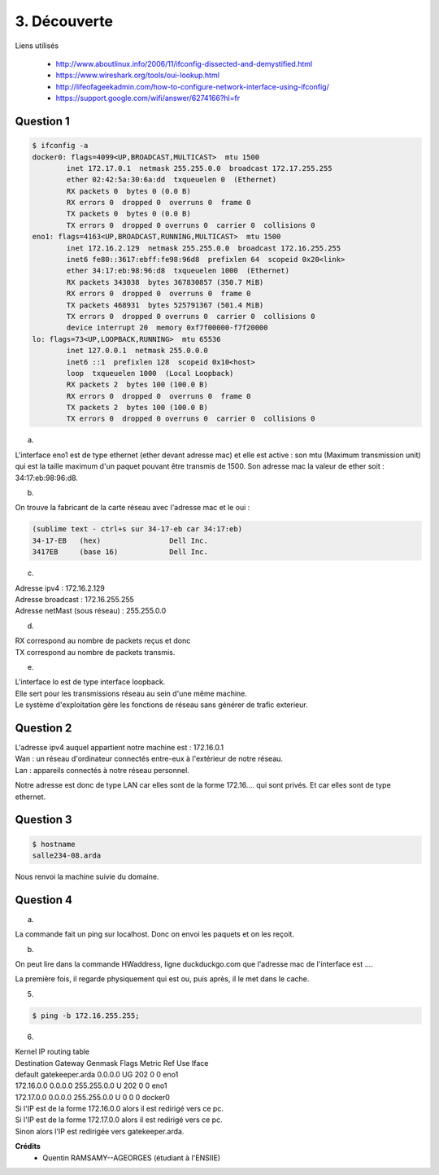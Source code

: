 ================================
3. Découverte
================================

.. image:: https://img.shields.io/badge/correction-vérifiée-green.svg?style=flat&amp;colorA=E1523D&amp;colorB=007D8A
   :alt: correction vérifiée

Liens utilisés

	* http://www.aboutlinux.info/2006/11/ifconfig-dissected-and-demystified.html
	* https://www.wireshark.org/tools/oui-lookup.html
	* http://lifeofageekadmin.com/how-to-configure-network-interface-using-ifconfig/
	* https://support.google.com/wifi/answer/6274166?hl=fr

Question 1
------------

.. code:: bash

	$ ifconfig -a
	docker0: flags=4099<UP,BROADCAST,MULTICAST>  mtu 1500
		inet 172.17.0.1  netmask 255.255.0.0  broadcast 172.17.255.255
		ether 02:42:5a:30:6a:dd  txqueuelen 0  (Ethernet)
		RX packets 0  bytes 0 (0.0 B)
		RX errors 0  dropped 0  overruns 0  frame 0
		TX packets 0  bytes 0 (0.0 B)
		TX errors 0  dropped 0 overruns 0  carrier 0  collisions 0
	eno1: flags=4163<UP,BROADCAST,RUNNING,MULTICAST>  mtu 1500
		inet 172.16.2.129  netmask 255.255.0.0  broadcast 172.16.255.255
		inet6 fe80::3617:ebff:fe98:96d8  prefixlen 64  scopeid 0x20<link>
		ether 34:17:eb:98:96:d8  txqueuelen 1000  (Ethernet)
		RX packets 343038  bytes 367830857 (350.7 MiB)
		RX errors 0  dropped 0  overruns 0  frame 0
		TX packets 468931  bytes 525791367 (501.4 MiB)
		TX errors 0  dropped 0 overruns 0  carrier 0  collisions 0
		device interrupt 20  memory 0xf7f00000-f7f20000
	lo: flags=73<UP,LOOPBACK,RUNNING>  mtu 65536
		inet 127.0.0.1  netmask 255.0.0.0
		inet6 ::1  prefixlen 128  scopeid 0x10<host>
		loop  txqueuelen 1000  (Local Loopback)
		RX packets 2  bytes 100 (100.0 B)
		RX errors 0  dropped 0  overruns 0  frame 0
		TX packets 2  bytes 100 (100.0 B)
		TX errors 0  dropped 0 overruns 0  carrier 0  collisions 0

a)

L'interface eno1 est de type ethernet (ether devant adresse mac) et elle est active :
son mtu (Maximum transmission unit)	qui est la taille maximum d'un paquet pouvant être transmis de 1500.
Son adresse mac la valeur de ether soit : 34:17:eb:98:96:d8.

b)

On trouve la fabricant de la carte réseau avec l'adresse mac et le oui :

.. code:: none

	(sublime text - ctrl+s sur 34-17-eb car 34:17:eb)
	34-17-EB   (hex)		Dell Inc.
	3417EB     (base 16)		Dell Inc.

c)

| Adresse ipv4 : 172.16.2.129
| Adresse broadcast : 172.16.255.255
| Adresse netMast (sous réseau) : 255.255.0.0

d)

| RX correspond au nombre de packets reçus et donc
| TX correspond au nombre de packets transmis.

e)

| L'interface lo est de type interface loopback.
| Elle sert pour les transmissions réseau au sein d'une même machine.
| Le système d'exploitation gère les fonctions de réseau sans générer de trafic exterieur.

Question 2
-------------

| L'adresse ipv4 auquel appartient notre machine est : 172.16.0.1

| Wan : un réseau d'ordinateur connectés entre-eux à l'extérieur de notre réseau.
| Lan : appareils connectés à notre réseau personnel.

Notre adresse est donc de type LAN car elles sont de la forme 172.16.... qui sont privés.
Et car elles sont de type ethernet.

Question 3
---------------

.. code:: bash

	$ hostname
	salle234-08.arda

Nous renvoi la machine suivie du domaine.

Question 4
------------------------

(a)

La commande fait un ping sur localhost. Donc on envoi les paquets
et on les reçoit.

(b)


On peut lire dans la commande HWaddress, ligne duckduckgo.com que l'adresse mac de l'interface
est ....

La première fois, il regarde physiquement qui est ou, puis après, il le met dans le cache.

5)

.. code::

	$ ping -b 172.16.255.255;

6)

| Kernel IP routing table
| Destination     Gateway         Genmask         Flags Metric Ref    Use Iface
| default         gatekeeper.arda 0.0.0.0         UG    202    0        0 eno1
| 172.16.0.0      0.0.0.0         255.255.0.0     U     202    0        0 eno1
| 172.17.0.0      0.0.0.0         255.255.0.0     U     0      0        0 docker0


| Si l'IP est de la forme 172.16.0.0 alors il est redirigé vers ce pc.
| Si l'IP est de la forme 172.17.0.0 alors il est redirigé vers ce pc.
| Sinon alors l'IP est redirigée vers gatekeeper.arda.

**Crédits**
	* Quentin RAMSAMY--AGEORGES (étudiant à l'ENSIIE)